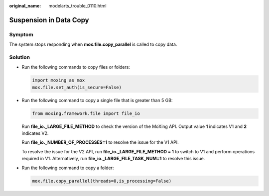 :original_name: modelarts_trouble_0110.html

.. _modelarts_trouble_0110:

Suspension in Data Copy
=======================

Symptom
-------

The system stops responding when **mox.file.copy_parallel** is called to copy data.

Solution
--------

-  Run the following commands to copy files or folders:

   .. code-block:: text

      import moxing as mox
      mox.file.set_auth(is_secure=False)

-  Run the following command to copy a single file that is greater than 5 GB:

   .. code-block:: text

      from moxing.framework.file import file_io

   Run **file_io._LARGE_FILE_METHOD** to check the version of the MoXing API. Output value **1** indicates V1 and **2** indicates V2.

   Run **file_io._NUMBER_OF_PROCESSES=1** to resolve the issue for the V1 API.

   To resolve the issue for the V2 API, run **file_io._LARGE_FILE_METHOD = 1** to switch to V1 and perform operations required in V1. Alternatively, run **file_io._LARGE_FILE_TASK_NUM=1** to resolve this issue.

-  Run the following command to copy a folder:

   .. code-block:: text

      mox.file.copy_parallel(threads=0,is_processing=False)
